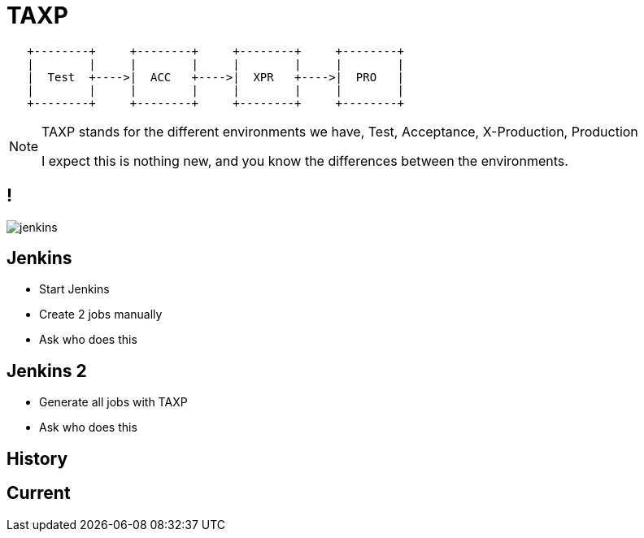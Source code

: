 = TAXP

[ditaa]
----

   +--------+     +--------+     +--------+     +--------+
   |        |     |        |     |        |     |        |
   |  Test  +---->|  ACC   +---->|  XPR   +---->|  PRO   |
   |        |     |        |     |        |     |        |
   +--------+     +--------+     +--------+     +--------+

----

[NOTE.speaker]
--
TAXP stands for the different environments we have,
Test, Acceptance, X-Production, Production

I expect this is nothing new, and you know
the differences between the environments.
--

== !

image::jenkins.png[]

== Jenkins

- Start Jenkins
- Create 2 jobs manually
- Ask who does this

== Jenkins 2

- Generate all jobs with TAXP
- Ask who does this

== History

== Current
